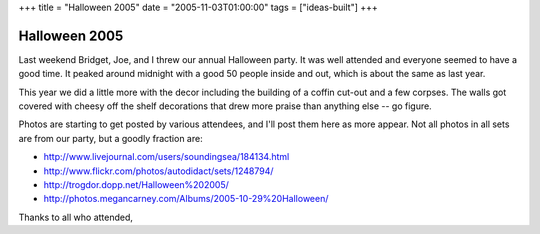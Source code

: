 +++
title = "Halloween 2005"
date = "2005-11-03T01:00:00"
tags = ["ideas-built"]
+++


Halloween 2005
--------------

Last weekend Bridget, Joe, and I threw our annual Halloween party.  It was well attended and everyone seemed to have a good time.  It peaked around midnight with a good 50 people inside and out, which is about the same as last year.

This year we did a little more with the decor including the building of a coffin cut-out and a few corpses.  The walls got covered with cheesy off the shelf decorations that drew more praise than anything else -- go figure.

|15.jpg|

Photos are starting to get posted by various attendees, and I'll post them here as more appear.  Not all photos in all sets are from our party, but a goodly fraction are:

*  http://www.livejournal.com/users/soundingsea/184134.html

*  http://www.flickr.com/photos/autodidact/sets/1248794/

*  http://trogdor.dopp.net/Halloween%202005/

*  http://photos.megancarney.com/Albums/2005-10-29%20Halloween/

Thanks to all who attended,








.. |15.jpg| image:: /unblog/attachments/2005-11-03-15.jpg


.. date: 1130997600
.. tags: ideas-built
